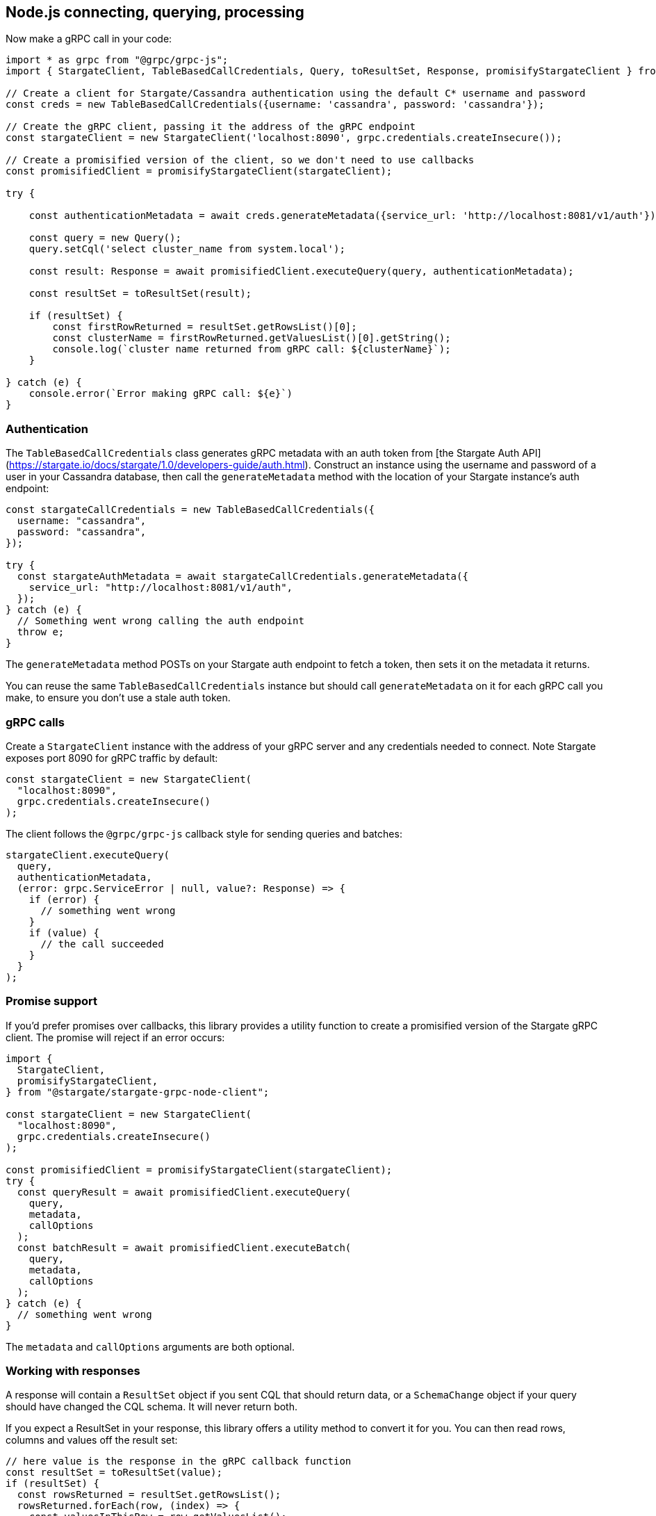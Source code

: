 == Node.js connecting, querying, processing

Now make a gRPC call in your code:

```typescript
import * as grpc from "@grpc/grpc-js";
import { StargateClient, TableBasedCallCredentials, Query, toResultSet, Response, promisifyStargateClient } from "@stargate/stargate-grpc-node-client";

// Create a client for Stargate/Cassandra authentication using the default C* username and password
const creds = new TableBasedCallCredentials({username: 'cassandra', password: 'cassandra'});

// Create the gRPC client, passing it the address of the gRPC endpoint
const stargateClient = new StargateClient('localhost:8090', grpc.credentials.createInsecure());

// Create a promisified version of the client, so we don't need to use callbacks
const promisifiedClient = promisifyStargateClient(stargateClient);

try {

    const authenticationMetadata = await creds.generateMetadata({service_url: 'http://localhost:8081/v1/auth'});

    const query = new Query();
    query.setCql('select cluster_name from system.local');

    const result: Response = await promisifiedClient.executeQuery(query, authenticationMetadata);

    const resultSet = toResultSet(result);

    if (resultSet) {
        const firstRowReturned = resultSet.getRowsList()[0];
        const clusterName = firstRowReturned.getValuesList()[0].getString();
        console.log(`cluster name returned from gRPC call: ${clusterName}`);
    }

} catch (e) {
    console.error(`Error making gRPC call: ${e}`)
}
```

### Authentication

The `TableBasedCallCredentials` class generates gRPC metadata with an auth token from [the Stargate Auth API](https://stargate.io/docs/stargate/1.0/developers-guide/auth.html). Construct an instance using the username and password of a user in your Cassandra database, then call the `generateMetadata` method with the location of your Stargate instance's auth endpoint:

```typescript
const stargateCallCredentials = new TableBasedCallCredentials({
  username: "cassandra",
  password: "cassandra",
});

try {
  const stargateAuthMetadata = await stargateCallCredentials.generateMetadata({
    service_url: "http://localhost:8081/v1/auth",
  });
} catch (e) {
  // Something went wrong calling the auth endpoint
  throw e;
}
```

The `generateMetadata` method POSTs on your Stargate auth endpoint to fetch a token, then sets it on the metadata it returns.

You can reuse the same `TableBasedCallCredentials` instance but should call `generateMetadata` on it for each gRPC call you make, to ensure you don't use a stale auth token.

### gRPC calls

Create a `StargateClient` instance with the address of your gRPC server and any credentials needed to connect. Note Stargate exposes port 8090 for gRPC traffic by default:

```typescript
const stargateClient = new StargateClient(
  "localhost:8090",
  grpc.credentials.createInsecure()
);
```

The client follows the `@grpc/grpc-js` callback style for sending queries and batches:

```typescript
stargateClient.executeQuery(
  query,
  authenticationMetadata,
  (error: grpc.ServiceError | null, value?: Response) => {
    if (error) {
      // something went wrong
    }
    if (value) {
      // the call succeeded
    }
  }
);
```

### Promise support

If you'd prefer promises over callbacks, this library provides a utility function to create a promisified version of the Stargate gRPC client. The promise will reject if an error occurs:

```typescript
import {
  StargateClient,
  promisifyStargateClient,
} from "@stargate/stargate-grpc-node-client";

const stargateClient = new StargateClient(
  "localhost:8090",
  grpc.credentials.createInsecure()
);

const promisifiedClient = promisifyStargateClient(stargateClient);
try {
  const queryResult = await promisifiedClient.executeQuery(
    query,
    metadata,
    callOptions
  );
  const batchResult = await promisifiedClient.executeBatch(
    query,
    metadata,
    callOptions
  );
} catch (e) {
  // something went wrong
}
```

The `metadata` and `callOptions` arguments are both optional.

### Working with responses

A response will contain a `ResultSet` object if you sent CQL that should return data, or a `SchemaChange` object if your query should have changed the CQL schema. It will never return both.

If you expect a ResultSet in your response, this library offers a utility method to convert it for you. You can then read rows, columns and values off the result set:

```typescript
// here value is the response in the gRPC callback function
const resultSet = toResultSet(value);
if (resultSet) {
  const rowsReturned = resultSet.getRowsList();
  rowsReturned.forEach(row, (index) => {
    const valuesInThisRow = row.getValuesList();
    const firstValueInRow = row.getValuesList()[0].getString(); // assume we know/expect this is a string value based on our query
    console.log(`First value in row ${index}: ${firstValueInRow}`);
  });
}
```

`toResultSet` will never throw; it will simply return `undefined` if it's unable to properly deserialize the value passed to it into a `ResultSet` object.

### Reading primitive values

Individual values from queries will be returned as a `Value` object. These objects have boolean `hasX()` methods, where X is the possible type of a value.

There are corresponding `getX()` methods on the `Value` type that will return the value, if present. If the value does not represent type X, calling `getX()` will not return an error. You'll get `undefined` or another falsy value based on the expected data type.

```typescript
const firstValueInRow = row.getValuesList()[0]; // Assume we know this is a string

const isString = firstValueInRow.hasString(); // will resolve to true
const stringValue = firstValueInRow.getString(); // will resolve to the string value

const isInt = firstValueInRow.hasInt(); // false
const intValue = firstValueInRow.getInt(); // 0 - zero value for this data type
```

### Example uses

See the integration tests at `src/client/client.test.ts` for more example uses of this client. The [DEV_GUIDE.md](DEV_GUIDE.md) has instructions on how to run the integration tests locally as well.

## Issue Management

You can reference the [CONTRIBUTING.md](CONTRIBUTING.md) and [DEV_GUIDE.md](DEV_GUIDE.md) for a full description of how to get involved but the short of it is below.

- If you've found a bug (use the bug label) or want to request a new feature (use the enhancement label), file a GitHub issue
- If you're not sure about it or want to chat, reach out on the Stargate [Discord](https://discord.gg/GravUqY) or [mailing list](https://groups.google.com/a/lists.stargate.io/g/stargate-users)

